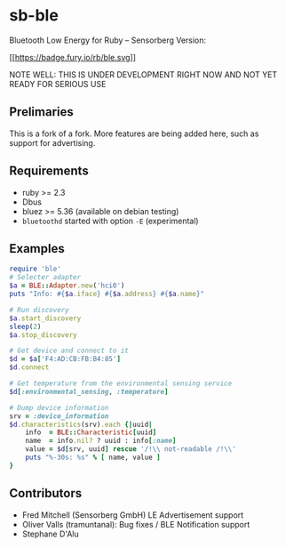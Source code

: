 * sb-ble
  :PROPERTIES:
  :CUSTOM_ID: ruby-ble
  :END:

  Bluetooth Low Energy for Ruby -- Sensorberg Version:

  [[https://badge.fury.io/rb/ble][[[https://badge.fury.io/rb/ble.svg]]]]

  NOTE WELL: THIS IS UNDER DEVELOPMENT RIGHT NOW AND NOT
  YET READY FOR SERIOUS USE

** Prelimaries
   This is a fork of a fork. More features are being added here,
   such as support for advertising.

** Requirements
   :PROPERTIES:
   :CUSTOM_ID: requirements
   :END:

   -  ruby >= 2.3
   -  Dbus
   -  bluez >= 5.36 (available on debian testing)
   -  =bluetoothd= started with option =-E= (experimental)

** Examples
   :PROPERTIES:
   :CUSTOM_ID: examples
   :END:

#+BEGIN_SRC ruby
    require 'ble'
    # Selecter adapter
    $a = BLE::Adapter.new('hci0')
    puts "Info: #{$a.iface} #{$a.address} #{$a.name}"

    # Run discovery
    $a.start_discovery
    sleep(2)
    $a.stop_discovery

    # Get device and connect to it
    $d = $a['F4:AD:CB:FB:B4:85']
    $d.connect

    # Get temperature from the environmental sensing service
    $d[:environmental_sensing, :temperature]

    # Dump device information
    srv = :device_information
    $d.characteristics(srv).each {|uuid|
        info  = BLE::Characteristic[uuid]
        name  = info.nil? ? uuid : info[:name]
        value = $d[srv, uuid] rescue '/!\\ not-readable /!\\'
        puts "%-30s: %s" % [ name, value ]
    }
#+END_SRC

** Contributors
   :PROPERTIES:
   :CUSTOM_ID: contributors
   :END:

- Fred Mitchell (Sensorberg GmbH) LE Advertisement support
- Oliver Valls (tramuntanal): Bug fixes / BLE Notification support
- Stephane D'Alu
